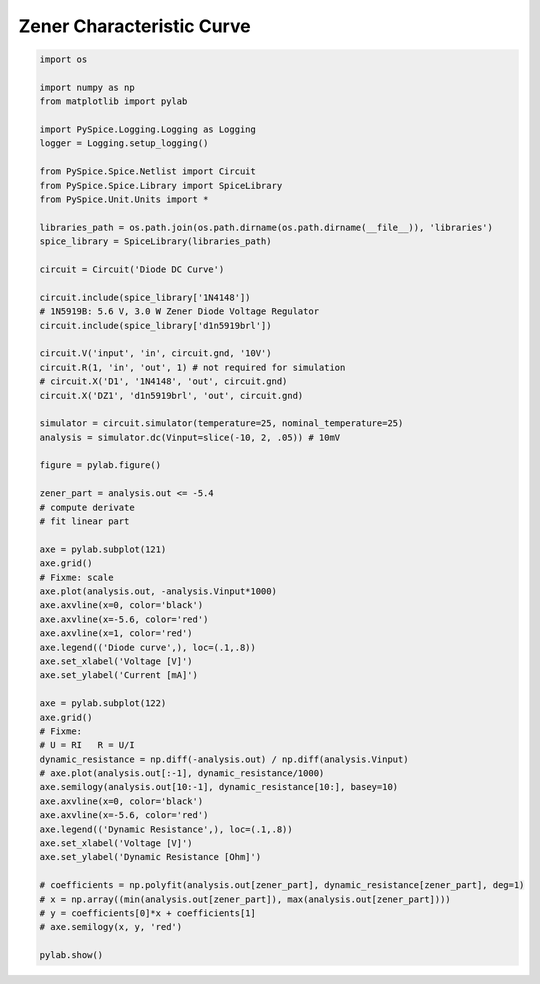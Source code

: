 
============================
 Zener Characteristic Curve
============================


.. getthecode:: zener-characteristic-curve.py
    :language: python


.. code-block:: python

    import os
    
    import numpy as np
    from matplotlib import pylab
    
    import PySpice.Logging.Logging as Logging
    logger = Logging.setup_logging()
    
    from PySpice.Spice.Netlist import Circuit
    from PySpice.Spice.Library import SpiceLibrary
    from PySpice.Unit.Units import *
    
    libraries_path = os.path.join(os.path.dirname(os.path.dirname(__file__)), 'libraries')
    spice_library = SpiceLibrary(libraries_path)
    
    circuit = Circuit('Diode DC Curve')
    
    circuit.include(spice_library['1N4148'])
    # 1N5919B: 5.6 V, 3.0 W Zener Diode Voltage Regulator
    circuit.include(spice_library['d1n5919brl'])
    
    circuit.V('input', 'in', circuit.gnd, '10V')
    circuit.R(1, 'in', 'out', 1) # not required for simulation
    # circuit.X('D1', '1N4148', 'out', circuit.gnd)
    circuit.X('DZ1', 'd1n5919brl', 'out', circuit.gnd)
    
    simulator = circuit.simulator(temperature=25, nominal_temperature=25)
    analysis = simulator.dc(Vinput=slice(-10, 2, .05)) # 10mV
    
    figure = pylab.figure()
    
    zener_part = analysis.out <= -5.4
    # compute derivate
    # fit linear part
    
    axe = pylab.subplot(121)
    axe.grid()
    # Fixme: scale
    axe.plot(analysis.out, -analysis.Vinput*1000)
    axe.axvline(x=0, color='black')
    axe.axvline(x=-5.6, color='red')
    axe.axvline(x=1, color='red')
    axe.legend(('Diode curve',), loc=(.1,.8))
    axe.set_xlabel('Voltage [V]')
    axe.set_ylabel('Current [mA]')
    
    axe = pylab.subplot(122)
    axe.grid()
    # Fixme:
    # U = RI   R = U/I
    dynamic_resistance = np.diff(-analysis.out) / np.diff(analysis.Vinput)
    # axe.plot(analysis.out[:-1], dynamic_resistance/1000)
    axe.semilogy(analysis.out[10:-1], dynamic_resistance[10:], basey=10)
    axe.axvline(x=0, color='black')
    axe.axvline(x=-5.6, color='red')
    axe.legend(('Dynamic Resistance',), loc=(.1,.8))
    axe.set_xlabel('Voltage [V]')
    axe.set_ylabel('Dynamic Resistance [Ohm]')
    
    # coefficients = np.polyfit(analysis.out[zener_part], dynamic_resistance[zener_part], deg=1)
    # x = np.array((min(analysis.out[zener_part]), max(analysis.out[zener_part])))
    # y = coefficients[0]*x + coefficients[1]
    # axe.semilogy(x, y, 'red')
    
    pylab.show()

